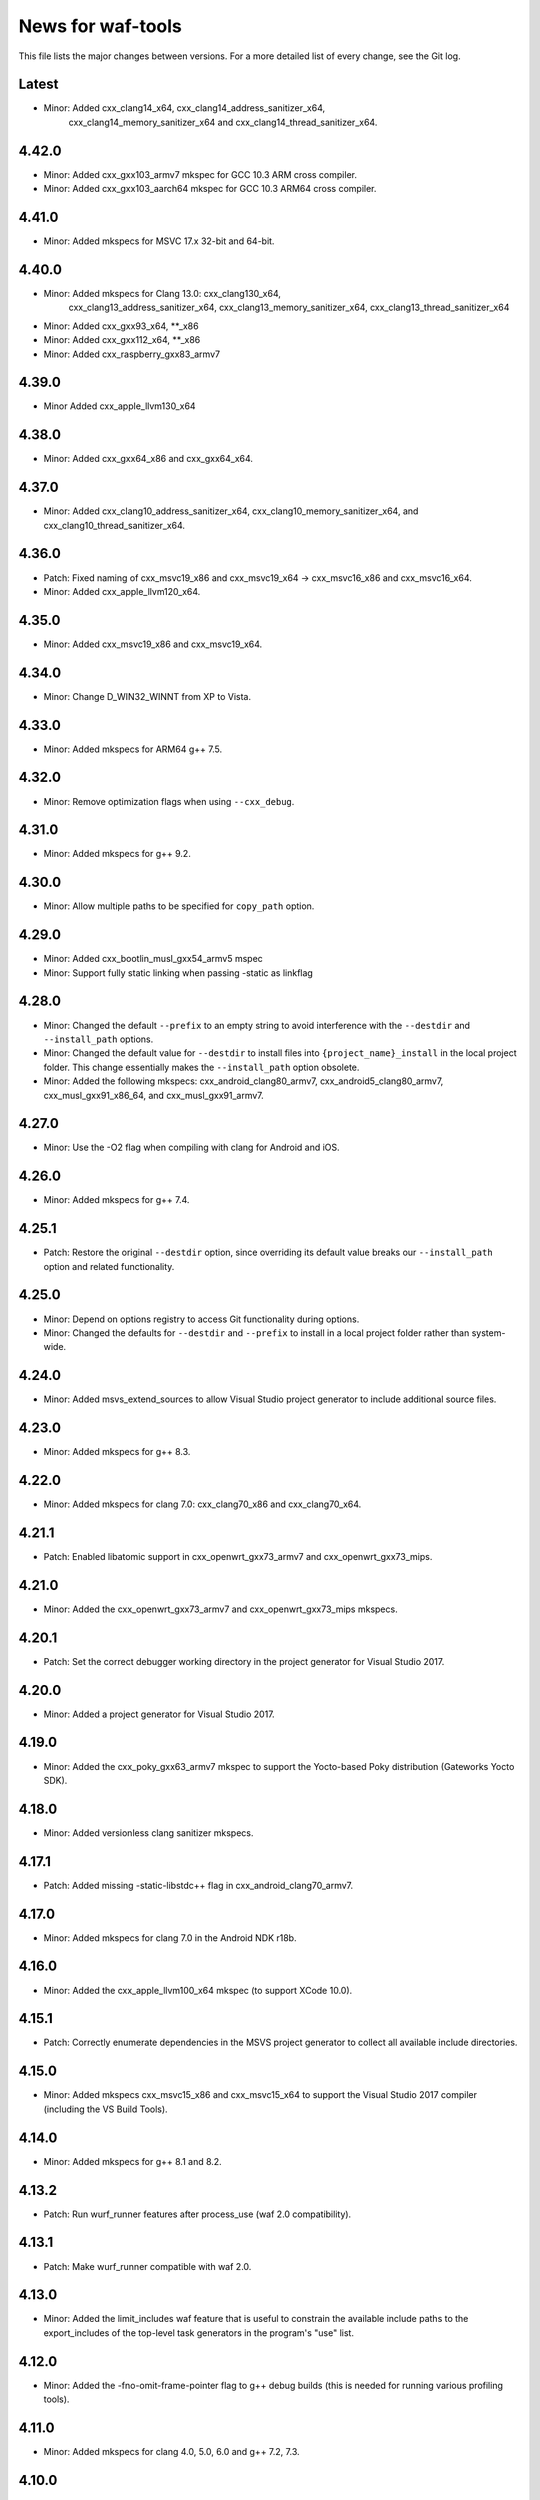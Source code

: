 News for waf-tools
==================

This file lists the major changes between versions. For a more detailed list
of every change, see the Git log.

Latest
------
* Minor: Added cxx_clang14_x64, cxx_clang14_address_sanitizer_x64,
         cxx_clang14_memory_sanitizer_x64 and cxx_clang14_thread_sanitizer_x64.

4.42.0
------
* Minor: Added cxx_gxx103_armv7 mkspec for GCC 10.3 ARM cross compiler.
* Minor: Added cxx_gxx103_aarch64 mkspec for GCC 10.3 ARM64 cross compiler.

4.41.0
------
* Minor: Added mkspecs for MSVC 17.x 32-bit and 64-bit.

4.40.0
------
* Minor: Added mkspecs for Clang 13.0: cxx_clang130_x64,
         cxx_clang13_address_sanitizer_x64, cxx_clang13_memory_sanitizer_x64,
         cxx_clang13_thread_sanitizer_x64
* Minor: Added cxx_gxx93_x64, **_x86
* Minor: Added cxx_gxx112_x64, **_x86
* Minor: Added cxx_raspberry_gxx83_armv7

4.39.0
------
* Minor Added cxx_apple_llvm130_x64

4.38.0
------
* Minor: Added cxx_gxx64_x86 and cxx_gxx64_x64.

4.37.0
------
* Minor: Added cxx_clang10_address_sanitizer_x64,
  cxx_clang10_memory_sanitizer_x64, and cxx_clang10_thread_sanitizer_x64.

4.36.0
------
* Patch: Fixed naming of cxx_msvc19_x86 and cxx_msvc19_x64 -> cxx_msvc16_x86 and
  cxx_msvc16_x64.
* Minor: Added cxx_apple_llvm120_x64.

4.35.0
------
* Minor: Added cxx_msvc19_x86 and cxx_msvc19_x64.

4.34.0
------
* Minor: Change D_WIN32_WINNT from XP to Vista.

4.33.0
------
* Minor: Added mkspecs for ARM64 g++ 7.5.

4.32.0
------
* Minor: Remove optimization flags when using ``--cxx_debug``.

4.31.0
------
* Minor: Added mkspecs for g++ 9.2.

4.30.0
------
* Minor: Allow multiple paths to be specified for ``copy_path`` option.

4.29.0
------
* Minor: Added cxx_bootlin_musl_gxx54_armv5 mspec
* Minor: Support fully static linking when passing -static as linkflag

4.28.0
------
* Minor: Changed the default ``--prefix`` to an empty string to avoid
  interference with the ``--destdir`` and ``--install_path`` options.
* Minor: Changed the default value for ``--destdir`` to install files
  into ``{project_name}_install`` in the local project folder.
  This change essentially makes the ``--install_path`` option obsolete.
* Minor: Added the following  mkspecs:
  cxx_android_clang80_armv7,
  cxx_android5_clang80_armv7,
  cxx_musl_gxx91_x86_64, and
  cxx_musl_gxx91_armv7.

4.27.0
------
* Minor: Use the -O2 flag when compiling with clang for Android and iOS.

4.26.0
------
* Minor: Added mkspecs for g++ 7.4.

4.25.1
------
* Patch: Restore the original ``--destdir`` option, since overriding its
  default value breaks our ``--install_path`` option and related functionality.

4.25.0
------
* Minor: Depend on options registry to access Git functionality during
  options.
* Minor: Changed the defaults for ``--destdir`` and ``--prefix`` to install
  in a local project folder rather than system-wide.

4.24.0
------
* Minor: Added msvs_extend_sources to allow Visual Studio project generator
  to include additional source files.

4.23.0
------
* Minor: Added mkspecs for g++ 8.3.

4.22.0
------
* Minor: Added mkspecs for clang 7.0: cxx_clang70_x86 and cxx_clang70_x64.

4.21.1
------
* Patch: Enabled libatomic support in cxx_openwrt_gxx73_armv7 and
  cxx_openwrt_gxx73_mips.

4.21.0
------
* Minor: Added the cxx_openwrt_gxx73_armv7 and cxx_openwrt_gxx73_mips mkspecs.

4.20.1
------
* Patch: Set the correct debugger working directory in the project generator
  for Visual Studio 2017.

4.20.0
------
* Minor: Added a project generator for Visual Studio 2017.

4.19.0
------
* Minor: Added the cxx_poky_gxx63_armv7 mkspec to support the Yocto-based
  Poky distribution (Gateworks Yocto SDK).

4.18.0
------
* Minor: Added versionless clang sanitizer mkspecs.

4.17.1
------
* Patch: Added missing -static-libstdc++ flag in cxx_android_clang70_armv7.

4.17.0
------
* Minor: Added mkspecs for clang 7.0 in the Android NDK r18b.

4.16.0
------
* Minor: Added the cxx_apple_llvm100_x64 mkspec (to support XCode 10.0).

4.15.1
------
* Patch: Correctly enumerate dependencies in the MSVS project generator
  to collect all available include directories.

4.15.0
------
* Minor: Added mkspecs cxx_msvc15_x86 and cxx_msvc15_x64 to support the
  Visual Studio 2017 compiler (including the VS Build Tools).

4.14.0
------
* Minor: Added mkspecs for g++ 8.1 and 8.2.

4.13.2
------
* Patch: Run wurf_runner features after process_use (waf 2.0 compatibility).

4.13.1
------
* Patch: Make wurf_runner compatible with waf 2.0.

4.13.0
------
* Minor: Added the limit_includes waf feature that is useful to constrain the
  available include paths to the export_includes of the top-level task
  generators in the program's "use" list.

4.12.0
------
* Minor: Added the -fno-omit-frame-pointer flag to g++ debug builds (this is
  needed for running various profiling tools).

4.11.0
------
* Minor: Added mkspecs for clang 4.0, 5.0, 6.0 and g++ 7.2, 7.3.

4.10.0
------
* Minor: Added the cxx_apple_llvm91_x64 mkspec (to support XCode 9.3).

4.9.1
------
* Patch: Disabled the incorrect unused-lambda-capture warning for clang 5.0
  in the Android NDK r16b.

4.9.0
-----
* Minor: Added mkspecs for Android x86_64: cxx_android5_clang38_x64 and
  cxx_android5_clang50_x64.

4.8.0
-----
* Minor: Added the test_filter option to only compile a part of the test source
  files. This is useful in a project with a lot of test files.

4.7.0
-----
* Minor: Added the cxx_apple_llvm90_x64 mkspec (to support XCode 9.0).

4.6.0
-----
* Minor: Added the cxx_emscripten137 mkspec.

4.5.1
-----
* Patch: The tests should only run after building the required kernel modules.

4.5.0
-----
* Minor: Added mkspecs for Android x86: cxx_android5_clang38_x86 and
  cxx_android5_clang50_x86.

4.4.0
-----
* Minor: The test runners now produce live output instead of capturing all
  lines and only displaying them at the end. The live output is especially
  useful if the test process gets stuck at a certain point.

4.3.0
-----
* Minor: Added mkspecs for clang 5.0 in the Android NDK r15.
* Minor: Added the cxx_apple_llvm81_x64 mkspec.

4.2.0
-----
* Minor: Added mkspecs for clang 3.9 sanitizers.
* Minor: Added cxx_gxx63_armv7 and cxx_gxx63_armv7_softfp mkspecs to target
  generic cross-compilers for ARMv7 systems.

4.1.1
-----
* Patch: Use the gold linker for 64-bit ARM Android targets to fix issues
  with linking shared libraries.

4.1.0
-----
* Minor: Added cxx_android5_gxx49_arm64 and cxx_android5_clang38_arm64 mkspecs
  for 64-bit ARM Android targets.

4.0.4
-----
* Patch: Fixed emscripten_common to work with the new waf.

4.0.3
-----
* Patch: Handle projects without a top-level program in the MSVS project
  generator (the debugging command should be set manually in this case).

4.0.2
-----
* Patch: Fixed the SSHRunner to avoid a non-zero return code when the
  ssh_clean_dir option is used to clean a folder that contains another folder.

4.0.1
-----
* Patch: Reimplemented the install_relative option to work with the new
  version of waf.

4.0.0
-----
* Major: Changed the option definitions to work with the new waf resolver.
* Major: Updated the MSVS project generator to support the new waf.
* Major: Removed the mkspecs that are no longer supported.
* Minor: Added wurf_configure_output.py that was previously in the waf repo.

3.19.1
------
* Patch: Removed the unnecessary -fPIE flag from cxx_android5_clang38_armv7,
  so the mkspec can be used to build both shared libraries and executables.

3.19.0
------
* Minor: Added mkspecs for g++ 6.3.

3.18.0
------
* Minor: Added mkspecs for clang 3.9.

3.17.2
------
* Patch: Allow both str and Node objects as copy_path in wurf_copy_binary.

3.17.1
------
* Patch: Use a waf Node object for the copy_path parameter in wurf_copy_binary.

3.17.0
------
* Minor: Added wurf_copy_binary.py. A tool for copying binaries to a
  configurable folder.

3.16.0
------
* Minor: Added mkspecs for clang 3.8 sanitizers.
* Minor: Removed the temporary _GLIBCXX_USE_CXX11_ABI=0 define in clang_common,
  since the libstdc++ incompatibility issue was fixed in clang 3.8.

3.15.0
------
* Minor: Added the cxx_apple_llvm80_x64 mkspec (to support XCode 8.0).

3.14.1
------
* Patch: If ssh_output_file used, then append the shellexit line to the
  output file. This is useful if the SSH output is truncated from some reason.
* Patch: The configure step should fail when the specified version of msvc
  is not found.

3.14.0
------
* Minor: Enabled the -std=c++14 flag for clang and g++.
* Minor: Set the minimum required compiler versions to g++ 4.9, clang 3.6 and
  msvc 14.0 (Visual Studio 2015).
* Patch: Properly handle missing taskgen properties in wurf_runner.

3.13.0
------
* Minor: Added mkspecs for g++ 6.2.
* Minor: Added the cxx_openwrt_gxx53_arm and cxx_openwrt_gxx53_mips mkspecs.

3.12.1
------
* Patch: Remove print statement in Android mkspecs

3.12.0
------
* Minor: Added wurf_android_soname.py. For Android builds sets the soname of the
  shared libraries built to the library name itself.

3.11.0
------
* Minor: Added mkspecs for g++ 5.4.

3.10.1
------
* Patch: Fixed the test_files property in wurf_runner, so that the input files
  are always located in the source folder. Previously the files in the build
  folder had priority, and these files might be out-of-date.

3.10.0
------
* Minor: Added the cxx_android_gxx49_armv7, cxx_android5_gxx49_armv7,
  cxx_android_clang38_armv7, cxx_android5_clang38_armv7 mkspecs to support
  g++ 4.9 and clang 3.8 in the Android NDK r12b. The clang mkspecs are still
  experimental: runtime failures are expected when using std::thread.

3.9.0
-----
* Minor: Added the cxx_raspberry_gxx49_armv7 mkspec (for Raspberry Pi 2)

3.8.1
-----
* Patch: Fixed invalid parameter in mkspec_setup_gcov.

3.8.0
-----
* Minor: Added cxx_gcov_default to configure gcov with the default g++.
* Patch: Changed search order for clang binaries such that the more specific
  version is used first.

3.7.0
-----
* Minor: Added mkspecs for clang 3.6 sanitizers.

3.6.1
-----
* Patch: Added the _GLIBCXX_USE_CXX11_ABI=0 define in clang_common to fix
  linking issues with clang on recent Linux systems where libstdc++ has an
  incompatible dual ABI.

3.6.0
-----
* Minor: Added mkspecs for clang 3.8, g++ 6.0 and g++ 6.1.

3.5.1
-----
* Patch: Use the /Z7 flag for MSVC debug builds to include all debugging
  information in the .obj files.

3.5.0
-----
* Minor: Re-enabled the -O2 flag on OSX. This produces 15x faster code for
  the binary field.

3.4.1
-----
* Patch: The test runner supports utf-8 characters printed on stdout/stderr.

3.4.0
-----
* Minor: Added mkspecs for clang 3.7 and g++ 5.3.
* Minor: Added the cxx_apple_llvm73_x64 mkspec (to support XCode 7.3).

3.3.0
-----
* Minor: Added mkspecs for the x86 and x86_64 architectures on Android:
  cxx_android_gxx49_x86, cxx_android5_gxx49_x86 and cxx_android5_gxx49_x64.
* Minor: Consolidated msvc compiler flags and warnings.

3.2.0
-----
* Minor: Added cxx_android5_gxx48_armv7 mkspec to support Android 5.0+ where
  only position independent executables (PIE) can be executed.

3.1.3
-----
* Patch: Use both `use` and `uselib` to find the needed the shared libraries.

3.1.2
-----
* Patch: Revert the change made in 3.1.1.

3.1.1
-----
* Patch: Use `use` instead of `uselib` to find the needed the shared libraries.

3.1.0
-----
* Minor: The test runner automatically copies the compiled shared libraries
  next to the test binaries (no need to specify these as test_files).

3.0.2
-----
* Patch: Added missing emscripten_path option.

3.0.1
-----
* Patch: Added missing property to the ssh_clean_dir option which does not
  take a value.

3.0.0
-----
* Major: Changed the folder structure so that the main tools are located
  in the root folder and their submodules are in the corresponding subfolders.
* Major: Defined all tool options in the resolve step to work with the
  recursive option resolution. The tool options are now standalone, and they
  are described in the waf help.
* Major: Removed the mkspecs that are no longer supported.

2.54.0
------
* Minor: Added cxx_apple_llvm70_x64 mkspec (to support XCode 7.0).

2.53.1
------
* Patch: Ensure that the result_folder exists in SSHRunner and AndroidRunner.

2.53.0
------
* Minor: Ignore the file extension when running a specific benchmark with
  the run_benchmark option.

2.52.0
------
* Minor: Added the result_file and result_folder options to all runners to
  copy a generated file to the specified folder on the host.

2.51.0
------
* Minor: Allow alternative names for node.js binary on all platforms.

2.50.0
------
* Minor: Force the sequential execution of run tasks (tests and benchmarks)
  in wurf_runner. The run tasks are executed in the same order as they are
  defined in the wscripts.

2.49.0
------
* Minor: Added mkspecs for clang 3.6 and g++ 5.2.

2.48.0
------
* Minor: Added cxx_msvc14_x86 and cxx_msvc14_x64 mkspecs and adjusted compiler
  flags to support the Visual Studio 2015 compiler (MSVC 14.0).

2.47.0
------
* Minor: Added cxx_apple_llvm61_x64 mkspec (to support XCode 6.4).
* Minor: Added default iOS mkspecs where we only check for a minimum version
  of the Apple LLVM compiler: cxx_ios70_apple_llvm_armv7,
  cxx_ios70_apple_llvm_armv7s, cxx_ios70_apple_llvm_arm64,
  cxx_ios70_apple_llvm_i386, cxx_ios70_apple_llvm_x86_64.
* Minor: Added cxx_emscripten134 mkspec.
* Patch: Corrected the check for the minimum version of the emscripten compiler.

2.46.0
------
* Minor: Updated the minimum versions in cxx_default to g++ 4.8 and clang 3.5.
* Minor: Switched to the -std=c++11 flag for g++ and clang.

2.45.0
------
* Minor: Added mkspecs for new cross-compiler toolchains:
  cxx_raspberry_gxx49_arm, cxx_openwrt_gxx48_arm.

2.44.0
------
* Minor: Added the cxx_gcov_gxx49_x64 mkspec for code coverage analysis
  with gcov.
* Minor: Added -pedantic and -finline-functions flags for g++ and clang.
* Minor: Disabled the unnecessary manifest files for msvc.

2.43.0
------
* Minor: Added the cxx_default_emscripten mkspec that only checks for a
  required minimum version of the emscripten compiler.
* Minor: Added mkspecs for emscripten: cxx_emscripten127 and cxx_emscripten130.

2.42.0
------
* Minor: The usbmux process is not started and stopped in IosRunner. The
  process will run permanently as a system service. This change is done to
  alleviate connection issues with iOS devices.
* Minor: Allow SSH and SCP options in IOSRunner to set additional flags.

2.41.0
------
* Minor: Prepared for waf version 1.8.8.
* Patch: Fixed issue with Ubuntu clang installation.

2.40.2
------
* Patch: Use the threaded mode of usbmux in IOSRunner to mitigate the
  connection startup problems on idle iOS devices.

2.40.1
------
* Patch: Allow the user to override the compiler with the CXX/CC environment
  variables.

2.40.0
------
* Minor: Added iOS mkspec for 64-bit simulator: cxx_ios70_apple_llvm60_x86_64

2.39.0
------
* Minor: Added install_shared_libs option to enable installation of shared libs.
* Minor: Added iOS mkspecs: cxx_ios70_apple_llvm60_armv7,
  cxx_ios70_apple_llvm60_armv7s, cxx_ios70_apple_llvm60_arm64 and
  cxx_ios70_apple_llvm60_i386.

2.38.0
------
* Minor: Only install static libs if the install_static_libs option is used.

2.37.0
------
* Minor: Added support for the emscripten compiler.
* Minor: Added emscripten mkspecs: cxx_emscripten126 and cxx_emscripten125.

2.36.1
------
* Patch: The default binary names, g++ and gcc are added as secondary options
  in the gxx mkspecs (the versioned compiler binaries are not available on
  certain Linux systems, such as ArchLinux and Fedora)

2.36.0
------
* Minor: The generated C and C++ static libraries are now copied to the given
  install_path to facilitate integration with other build systems

2.35.0
------
* Minor: Added mkspecs cxx_apple_llvm60_x64 and cxx_ios50_apple_llvm60_armv7
* Minor: Make ios_sdk_dir an optional parameter for iOS mkspecs, since the
  standard location of the iOS SDK does not include a version number
* Patch: Changed the optimizer flag for clang on OS X from -O2 to -Os,
  since -O2 causes excessive memory consumption.

2.34.0
------
* Minor: Added mkspecs for g++ 4.9 and clang 3.5
* Patch: Specify ARMv7 architecture in cxx_android_gxx48_armv7 LINKFLAGS to
  avoid runtime issues with std threads and atomics

2.33.2
------
* Patch: The ssh-runner now makes sure that the destination directory
  exists before running scp to copy the files.

2.33.1
------
* Patch: Test files are now allowed to be in the source directory when using
  the BasicRunner.

2.33.0
------
* Minor: Added mkspecs to pick architecture without specifying compiler;
  cxx_default_x86 and cxx_default_x64.

2.32.1
------
* Patch: Fixed msvc .pdb file access issue with parallel compiler processes

2.32.0
------
* Minor: Added ssh_output_file option to save the test output into a file
  which is later copied to the host (to mitigate SSH truncating issues)
* Patch: Linux kernel modules are loaded from the correct directory

2.31.0
------
* Minor: Add ssh_clean_dir option to delete all files from the target directory
  before copying the new test binaries (to conserve free space)
* Minor: Simplify flags for cxx_crosslinux_gxx48_mips mkspec

2.30.0
------
* Minor: Add mkspec for MIPS OpenWrt toolchain (cxx_crosslinux_gxx48_mips)

2.29.0
------
* Minor: Simplify ADB variable in android_runner by using env.get_flat
* Patch: Install path issue fixed for Python extensions (pyext)

2.28.0
------
* Minor: Added fix for supporting waf 1.8.0pre1.

2.27.0
------
* Minor: Added mkspecs cxx_apple_llvm51_x86/64 for Apple LLVM 5.1 compiler.
* Minor: Add cxx_ios50_apple_llvm51_armv7 mkspec.

2.26.0
------
* Minor: Add ARMv7 mkspec for Android Clang (cxx_android_clang34_armv7)
* Minor: Update minimum compiler versions in cxx_default (g++ 4.6, clang 3.4,
  msvc 12.0)

2.25.0
------
* Minor: Add ARMv7 mkspec for Android GCC (cxx_android_gxx48_armv7)

2.24.0
------
* Minor: Add mkspec for new OpenWrt toolchain (cxx_crosslinux_gxx47_arm)
* Minor: Add 'cxx_nodebug' option which defines NDEBUG to disable assertions

2.23.0
------
* Minor: The SSH commands are invoked with the -t flag, which ensures that the
  remote process is terminated when the SSH process is killed on the host.
* Minor: IOSRunner class is derived from SSHRunner to enhance code reuse
* Minor: Add mkspec_try_flags function to check for available compiler flags

2.22.0
------
* Patch: Use -Os (optimize for size) flag on iOS, because -O2 produces unstable
  code on this platform
* Minor: Introduce force_debug parameter in mkspec_clang_configure to make the
  clang sanitizer mkspecs simpler

2.21.0
------
* Minor: Add mkspecs for Visual Studio 2013: cxx_msvc12_x86 and cxx_msvc12_x64.

2.20.0
------
* Minor: Add mkspecs for clang address, memory and thread sanitizers.
* Patch: Statically link GCC libraries to support C++ exceptions with the
  OpenWrt toolchain (cxx_crosslinux_gxx46_arm mkspec).

2.19.1
------
* Patch: Changed use of ``xrange`` to ``range`` to support python 3.x.

2.19.0
------
* Minor: cxx_default explicitly reports all configuration errors.
* Minor: The android_sdk_dir and android_ndk_dir options are not necessary if
  adb and the Android toolchain binaries are in the PATH.
* Minor: Add cxx_android_gxx48_arm mkspec.
* Minor: Add cxx_clang34_x86 and cxx_clang34_x64 mkspecs.

2.18.0
------
* Minor: Add support for testing Linux kernel modules with the basic_runner and
  the SSH runner.

2.17.1
------
* Patch: Use target option instead of ccc-host-triple in iOS builds

2.17.0
------
* Minor: Add cxx_ios50_apple_llvm50_armv7 mkspec.
* Minor: Remove obsolete -s linker flag on Mac OSX

2.16.2
------
* Patch: Support spaces in paths in basic_runner.

2.16.1
------
* Patch: Remove added quotes from ssh_options and scp_options.

2.16.0
------
* Minor: Add ssh_options and scp_options for SSH runner customization.

2.15.0
------
* Minor: Combined mkspecs into single files for each compiler family.
* Minor: Added mkspec cxx_crosslinux_gxx46_arm for Linux on 32-bit ARM.
* Minor: Added cflags,cxxflags,linkflags,commonflags options

2.14.0
------
* Minor: Added mkspecs cxx_apple_llvm50_x86/64 for Apple LLVM 5.0 compiler.

2.13.0
------
* Minor: Add -m32/-m64 flag for CFLAGS/CXXFLAGS/LINKFLAGS to enable 32-bit
  compilation on 64-bit systems (applies to all g++ and clang mkspecs).

2.12.0
------
* Minor: Added mkspecs cxx_gxx48_x86/64 for g++ 4.8 compiler.
* Minor: Added cxx_clang31_x86/64 and cxx_clang33_x86/64 mkspecs.

2.11.0
------
* Minor: Added cxx_clang32_x86/64 mkspecs for clang 3.2 compiler.

2.10.1
------
* Patch: Fixed pull command bug in the android runner.

2.10.0
------
* Minor: Added cxx_crosslinux_gxx47_mips mkspec for MIPS targets.

2.9.0
-----
* Minor: Improved support for the run_cmd option.
* Minor: Refactored the different runners.

2.8.0
-----
* Minor: Added cxx_raspberry_gxx47_arm mkspec for Raspberry Pi toolchain.
* Minor: Added SSH runner to run binaries on remote hosts via SSH.

2.7.0
-----
* Minor: Changed the output of print_benchmark_paths command.

2.6.0
-----
* Minor: Added additional benchmarking capabilities.
* Minor: Refactored the different runners.

2.5.0
-----
* Minor: Added new mkspecs for cross-compiler toolchains targeting
  legacy Linux versions (cxx_crosslinux_gxx46_x86, cxx_crosslinux_gxx46_x64).
* Minor: Strip all debugging symbols from g++ and clang release builds (-s flag).

2.4.0
-----
* Minor: Updated cxx_default.py to automatically load gcc and clang as C compilers.

2.3.0
-----
* Minor: Updated wurf_install_path.py tool to also work for cprograms.

2.2.0
-----
* Minor: cxx_default explicitly checks for minimum versions of the compilers.
* Minor: User-defined CXX variable can be used to specify compiler.
* Minor: The test runner prints test results also on success (disable with
  run_silent option).
* Minor: Disable MSVC LNK4221 linker warning for empty object files.

2.1.1
-----
* Patch: Android and iOS runners will remove all previous test files
          from the device before running a new test.

2.1.0
-----
* Minor: New mkspec for iOS 5.0 (cxx_ios50_apple_llvm42_armv7).
* Minor: Added ios_runner for automated testing on iOS.
* Minor: mkspecs for clang++ and Apple LLVM will also load clang as a C compiler.

2.0.0
-----
* Major: mkspecs restructured, common functions moved to modules in mkspec_common.
* Major: gxx45 and msvc10 mkspecs removed.
* Major: Android mkspec renamed to cxx_android_gxx46_arm.
* Minor: Loading g++ in a mkspec will also load gcc to compile C code.
* Minor: mkspec added for Apple LLVM 4.2: cxx_apple_llvm42_x64.

1.5.1
-----
* Fixing default compiler flags on Windows.

1.5.0
-----
* Added automatic project generator for Visual Studio 2008, 2010 and 2012.
* Support for debugging in Visual Studio with the cxx_debug option.
* Spurious warnings removed on win32.

1.4.0
-----
* Updated default cxxflags to build stripped release versions of the libraries.
* Possibility to use cxx_debug option when a debug build is desired.
* Added mkspec for msvc11_x86.

1.3.1
-----
* Fix problem handling paths to test_files nodes.

1.3.0
-----
* Adding support for the test_files attribute in tests and benchmarks. Using
  this attribute one may supply the test or benchmark with test files e.g.
  containing test data or similar. Test files are copied by the runners to
  the location where the test binary is executed.

1.2.1
-----
* Fix indentation error for python3.

1.2.0
-----
* Updated the install_path tool to allow the relative_trick variable to be
  updated. This allows the folder structure to be preserved when installing
  files.

1.1.0
-----
* Adding new install_path tool, which allows the install path of binaries
  to be controlled.

1.0.6
-----
* In Android runner change folder before running binary. This ensures
  that the binary is executed from a writable folder.

1.0.5
-----
* Fixed protobuf tools to use new waf load_external_tool(..) function.

1.0.4
-----
* Fixed bug in android runner.

1.0.3
-----
* Simplified cxx_mkspecs which allows more re-use of existing
  functionality.

1.0.2
-----
* Updating runner tool option from 'runcmd' to 'run_cmd', for more
  consistency in the options.

1.0.1
-----
* Android runner supports device_id=DEVICE option, which make it
  possible to run code on a specific device (when multiple are
  connected).

1.0.0
-----
* Initial release.
